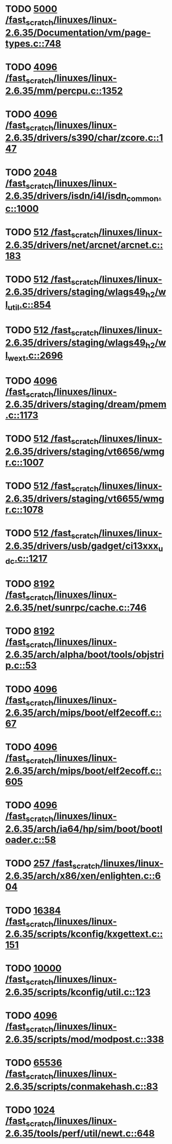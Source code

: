 * TODO [[view:/fast_scratch/linuxes/linux-2.6.35/Documentation/vm/page-types.c::face=ovl-face1::linb=748::colb=10::cole=14][5000 /fast_scratch/linuxes/linux-2.6.35/Documentation/vm/page-types.c::748]]
* TODO [[view:/fast_scratch/linuxes/linux-2.6.35/mm/percpu.c::face=ovl-face1::linb=1352::colb=22::cole=26][4096 /fast_scratch/linuxes/linux-2.6.35/mm/percpu.c::1352]]
* TODO [[view:/fast_scratch/linuxes/linux-2.6.35/drivers/s390/char/zcore.c::face=ovl-face1::linb=147::colb=17::cole=21][4096 /fast_scratch/linuxes/linux-2.6.35/drivers/s390/char/zcore.c::147]]
* TODO [[view:/fast_scratch/linuxes/linux-2.6.35/drivers/isdn/i4l/isdn_common.c::face=ovl-face1::linb=1000::colb=22::cole=26][2048 /fast_scratch/linuxes/linux-2.6.35/drivers/isdn/i4l/isdn_common.c::1000]]
* TODO [[view:/fast_scratch/linuxes/linux-2.6.35/drivers/net/arcnet/arcnet.c::face=ovl-face1::linb=183::colb=20::cole=23][512 /fast_scratch/linuxes/linux-2.6.35/drivers/net/arcnet/arcnet.c::183]]
* TODO [[view:/fast_scratch/linuxes/linux-2.6.35/drivers/staging/wlags49_h2/wl_util.c::face=ovl-face1::linb=854::colb=24::cole=27][512 /fast_scratch/linuxes/linux-2.6.35/drivers/staging/wlags49_h2/wl_util.c::854]]
* TODO [[view:/fast_scratch/linuxes/linux-2.6.35/drivers/staging/wlags49_h2/wl_wext.c::face=ovl-face1::linb=2696::colb=25::cole=28][512 /fast_scratch/linuxes/linux-2.6.35/drivers/staging/wlags49_h2/wl_wext.c::2696]]
* TODO [[view:/fast_scratch/linuxes/linux-2.6.35/drivers/staging/dream/pmem.c::face=ovl-face1::linb=1173::colb=20::cole=24][4096 /fast_scratch/linuxes/linux-2.6.35/drivers/staging/dream/pmem.c::1173]]
* TODO [[view:/fast_scratch/linuxes/linux-2.6.35/drivers/staging/vt6656/wmgr.c::face=ovl-face1::linb=1007::colb=11::cole=14][512 /fast_scratch/linuxes/linux-2.6.35/drivers/staging/vt6656/wmgr.c::1007]]
* TODO [[view:/fast_scratch/linuxes/linux-2.6.35/drivers/staging/vt6655/wmgr.c::face=ovl-face1::linb=1078::colb=11::cole=14][512 /fast_scratch/linuxes/linux-2.6.35/drivers/staging/vt6655/wmgr.c::1078]]
* TODO [[view:/fast_scratch/linuxes/linux-2.6.35/drivers/usb/gadget/ci13xxx_udc.c::face=ovl-face1::linb=1217::colb=10::cole=13][512 /fast_scratch/linuxes/linux-2.6.35/drivers/usb/gadget/ci13xxx_udc.c::1217]]
* TODO [[view:/fast_scratch/linuxes/linux-2.6.35/net/sunrpc/cache.c::face=ovl-face1::linb=746::colb=23::cole=27][8192 /fast_scratch/linuxes/linux-2.6.35/net/sunrpc/cache.c::746]]
* TODO [[view:/fast_scratch/linuxes/linux-2.6.35/arch/alpha/boot/tools/objstrip.c::face=ovl-face1::linb=53::colb=13::cole=17][8192 /fast_scratch/linuxes/linux-2.6.35/arch/alpha/boot/tools/objstrip.c::53]]
* TODO [[view:/fast_scratch/linuxes/linux-2.6.35/arch/mips/boot/elf2ecoff.c::face=ovl-face1::linb=67::colb=11::cole=15][4096 /fast_scratch/linuxes/linux-2.6.35/arch/mips/boot/elf2ecoff.c::67]]
* TODO [[view:/fast_scratch/linuxes/linux-2.6.35/arch/mips/boot/elf2ecoff.c::face=ovl-face1::linb=605::colb=12::cole=16][4096 /fast_scratch/linuxes/linux-2.6.35/arch/mips/boot/elf2ecoff.c::605]]
* TODO [[view:/fast_scratch/linuxes/linux-2.6.35/arch/ia64/hp/sim/boot/bootloader.c::face=ovl-face1::linb=58::colb=17::cole=21][4096 /fast_scratch/linuxes/linux-2.6.35/arch/ia64/hp/sim/boot/bootloader.c::58]]
* TODO [[view:/fast_scratch/linuxes/linux-2.6.35/arch/x86/xen/enlighten.c::face=ovl-face1::linb=604::colb=31::cole=34][257 /fast_scratch/linuxes/linux-2.6.35/arch/x86/xen/enlighten.c::604]]
* TODO [[view:/fast_scratch/linuxes/linux-2.6.35/scripts/kconfig/kxgettext.c::face=ovl-face1::linb=151::colb=9::cole=14][16384 /fast_scratch/linuxes/linux-2.6.35/scripts/kconfig/kxgettext.c::151]]
* TODO [[view:/fast_scratch/linuxes/linux-2.6.35/scripts/kconfig/util.c::face=ovl-face1::linb=123::colb=8::cole=13][10000 /fast_scratch/linuxes/linux-2.6.35/scripts/kconfig/util.c::123]]
* TODO [[view:/fast_scratch/linuxes/linux-2.6.35/scripts/mod/modpost.c::face=ovl-face1::linb=338::colb=18::cole=22][4096 /fast_scratch/linuxes/linux-2.6.35/scripts/mod/modpost.c::338]]
* TODO [[view:/fast_scratch/linuxes/linux-2.6.35/scripts/conmakehash.c::face=ovl-face1::linb=83::colb=14::cole=19][65536 /fast_scratch/linuxes/linux-2.6.35/scripts/conmakehash.c::83]]
* TODO [[view:/fast_scratch/linuxes/linux-2.6.35/tools/perf/util/newt.c::face=ovl-face1::linb=648::colb=13::cole=17][1024 /fast_scratch/linuxes/linux-2.6.35/tools/perf/util/newt.c::648]]
